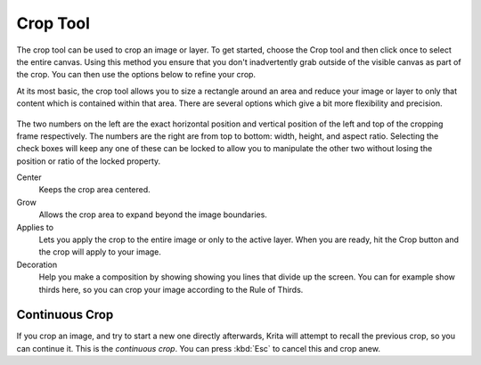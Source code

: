 Crop Tool
=========

.. figure:: images/crop_tool/32px-Krita_tool_crop.png
   :alt: images/crop_tool/32px-Krita_tool_crop.png

The crop tool can be used to crop an image or layer. To get started,
choose the Crop tool and then click once to select the entire canvas.
Using this method you ensure that you don't inadvertently grab outside
of the visible canvas as part of the crop. You can then use the options
below to refine your crop.

At its most basic, the crop tool allows you to size a rectangle around
an area and reduce your image or layer to only that content which is
contained within that area. There are several options which give a bit
more flexibility and precision.

.. figure:: images/crop_tool/Crop_Tool_Options.png
   :alt: images/crop_tool/Crop_Tool_Options.png

The two numbers on the left are the exact horizontal position and
vertical position of the left and top of the cropping frame
respectively. The numbers are the right are from top to bottom: width,
height, and aspect ratio. Selecting the check boxes will keep any one of
these can be locked to allow you to manipulate the other two without
losing the position or ratio of the locked property.

Center
    Keeps the crop area centered.
Grow
    Allows the crop area to expand beyond the image boundaries.
Applies to
    Lets you apply the crop to the entire image or only to the active
    layer. When you are ready, hit the Crop button and the crop will
    apply to your image.
Decoration
    Help you make a composition by showing showing you lines that divide
    up the screen. You can for example show thirds here, so you can crop
    your image according to the Rule of Thirds.

Continuous Crop
---------------

If you crop an image, and try to start a new one directly afterwards,
Krita will attempt to recall the previous crop, so you can continue it.
This is the *continuous crop*. You can press :kbd:`Esc` to cancel
this and crop anew.

